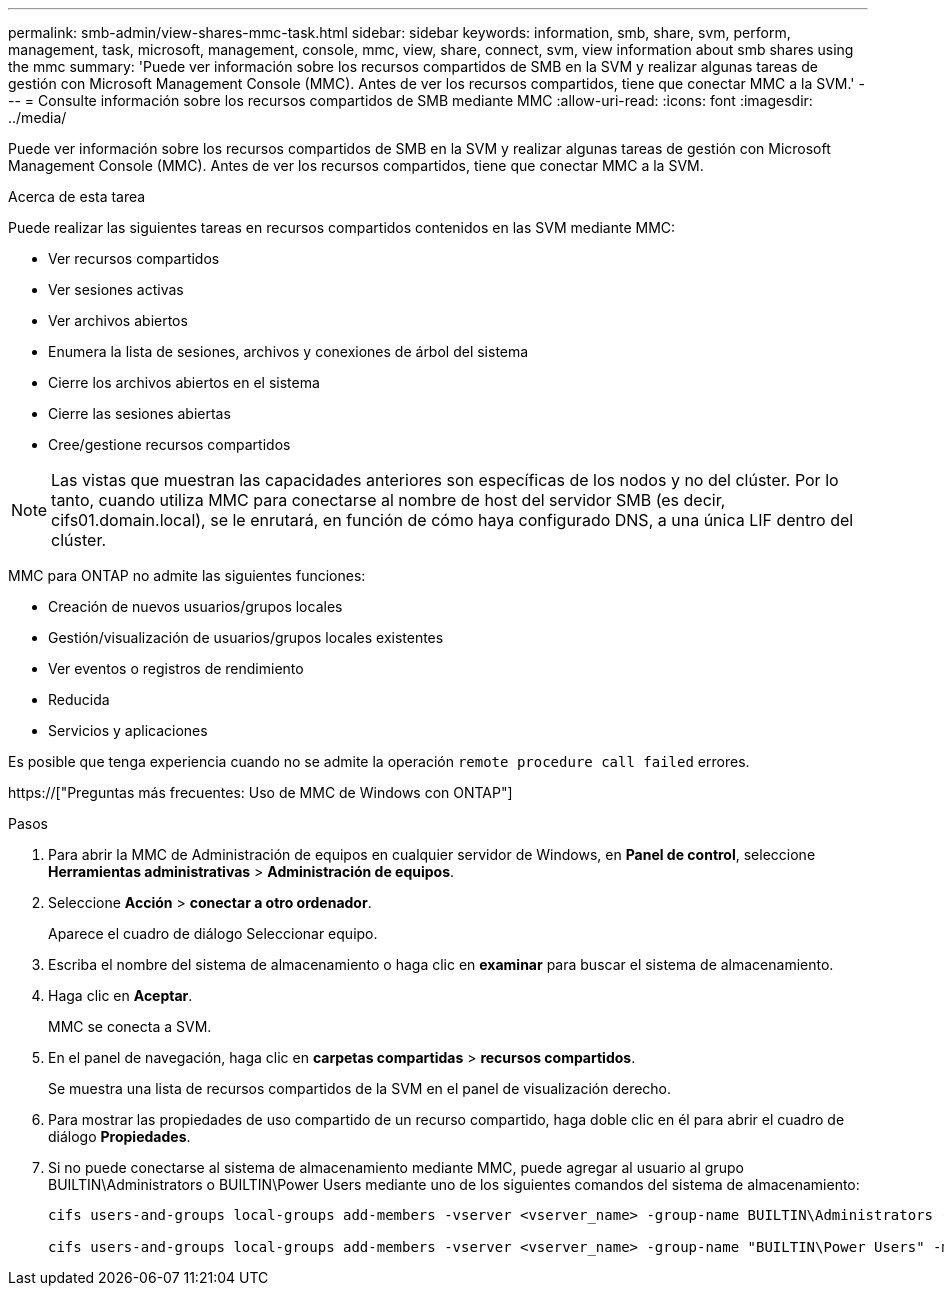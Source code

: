 ---
permalink: smb-admin/view-shares-mmc-task.html 
sidebar: sidebar 
keywords: information, smb, share, svm, perform, management, task, microsoft, management, console, mmc, view, share, connect, svm, view information about smb shares using the mmc 
summary: 'Puede ver información sobre los recursos compartidos de SMB en la SVM y realizar algunas tareas de gestión con Microsoft Management Console (MMC). Antes de ver los recursos compartidos, tiene que conectar MMC a la SVM.' 
---
= Consulte información sobre los recursos compartidos de SMB mediante MMC
:allow-uri-read: 
:icons: font
:imagesdir: ../media/


[role="lead"]
Puede ver información sobre los recursos compartidos de SMB en la SVM y realizar algunas tareas de gestión con Microsoft Management Console (MMC). Antes de ver los recursos compartidos, tiene que conectar MMC a la SVM.

.Acerca de esta tarea
Puede realizar las siguientes tareas en recursos compartidos contenidos en las SVM mediante MMC:

* Ver recursos compartidos
* Ver sesiones activas
* Ver archivos abiertos
* Enumera la lista de sesiones, archivos y conexiones de árbol del sistema
* Cierre los archivos abiertos en el sistema
* Cierre las sesiones abiertas
* Cree/gestione recursos compartidos


[NOTE]
====
Las vistas que muestran las capacidades anteriores son específicas de los nodos y no del clúster. Por lo tanto, cuando utiliza MMC para conectarse al nombre de host del servidor SMB (es decir, cifs01.domain.local), se le enrutará, en función de cómo haya configurado DNS, a una única LIF dentro del clúster.

====
MMC para ONTAP no admite las siguientes funciones:

* Creación de nuevos usuarios/grupos locales
* Gestión/visualización de usuarios/grupos locales existentes
* Ver eventos o registros de rendimiento
* Reducida
* Servicios y aplicaciones


Es posible que tenga experiencia cuando no se admite la operación `remote procedure call failed` errores.

https://["Preguntas más frecuentes: Uso de MMC de Windows con ONTAP"]

.Pasos
. Para abrir la MMC de Administración de equipos en cualquier servidor de Windows, en *Panel de control*, seleccione *Herramientas administrativas* > *Administración de equipos*.
. Seleccione *Acción* > *conectar a otro ordenador*.
+
Aparece el cuadro de diálogo Seleccionar equipo.

. Escriba el nombre del sistema de almacenamiento o haga clic en *examinar* para buscar el sistema de almacenamiento.
. Haga clic en *Aceptar*.
+
MMC se conecta a SVM.

. En el panel de navegación, haga clic en *carpetas compartidas* > *recursos compartidos*.
+
Se muestra una lista de recursos compartidos de la SVM en el panel de visualización derecho.

. Para mostrar las propiedades de uso compartido de un recurso compartido, haga doble clic en él para abrir el cuadro de diálogo *Propiedades*.
. Si no puede conectarse al sistema de almacenamiento mediante MMC, puede agregar al usuario al grupo BUILTIN\Administrators o BUILTIN\Power Users mediante uno de los siguientes comandos del sistema de almacenamiento:
+
[listing]
----

cifs users-and-groups local-groups add-members -vserver <vserver_name> -group-name BUILTIN\Administrators -member-names <domainuser>

cifs users-and-groups local-groups add-members -vserver <vserver_name> -group-name "BUILTIN\Power Users" -member-names <domainuser>
----

